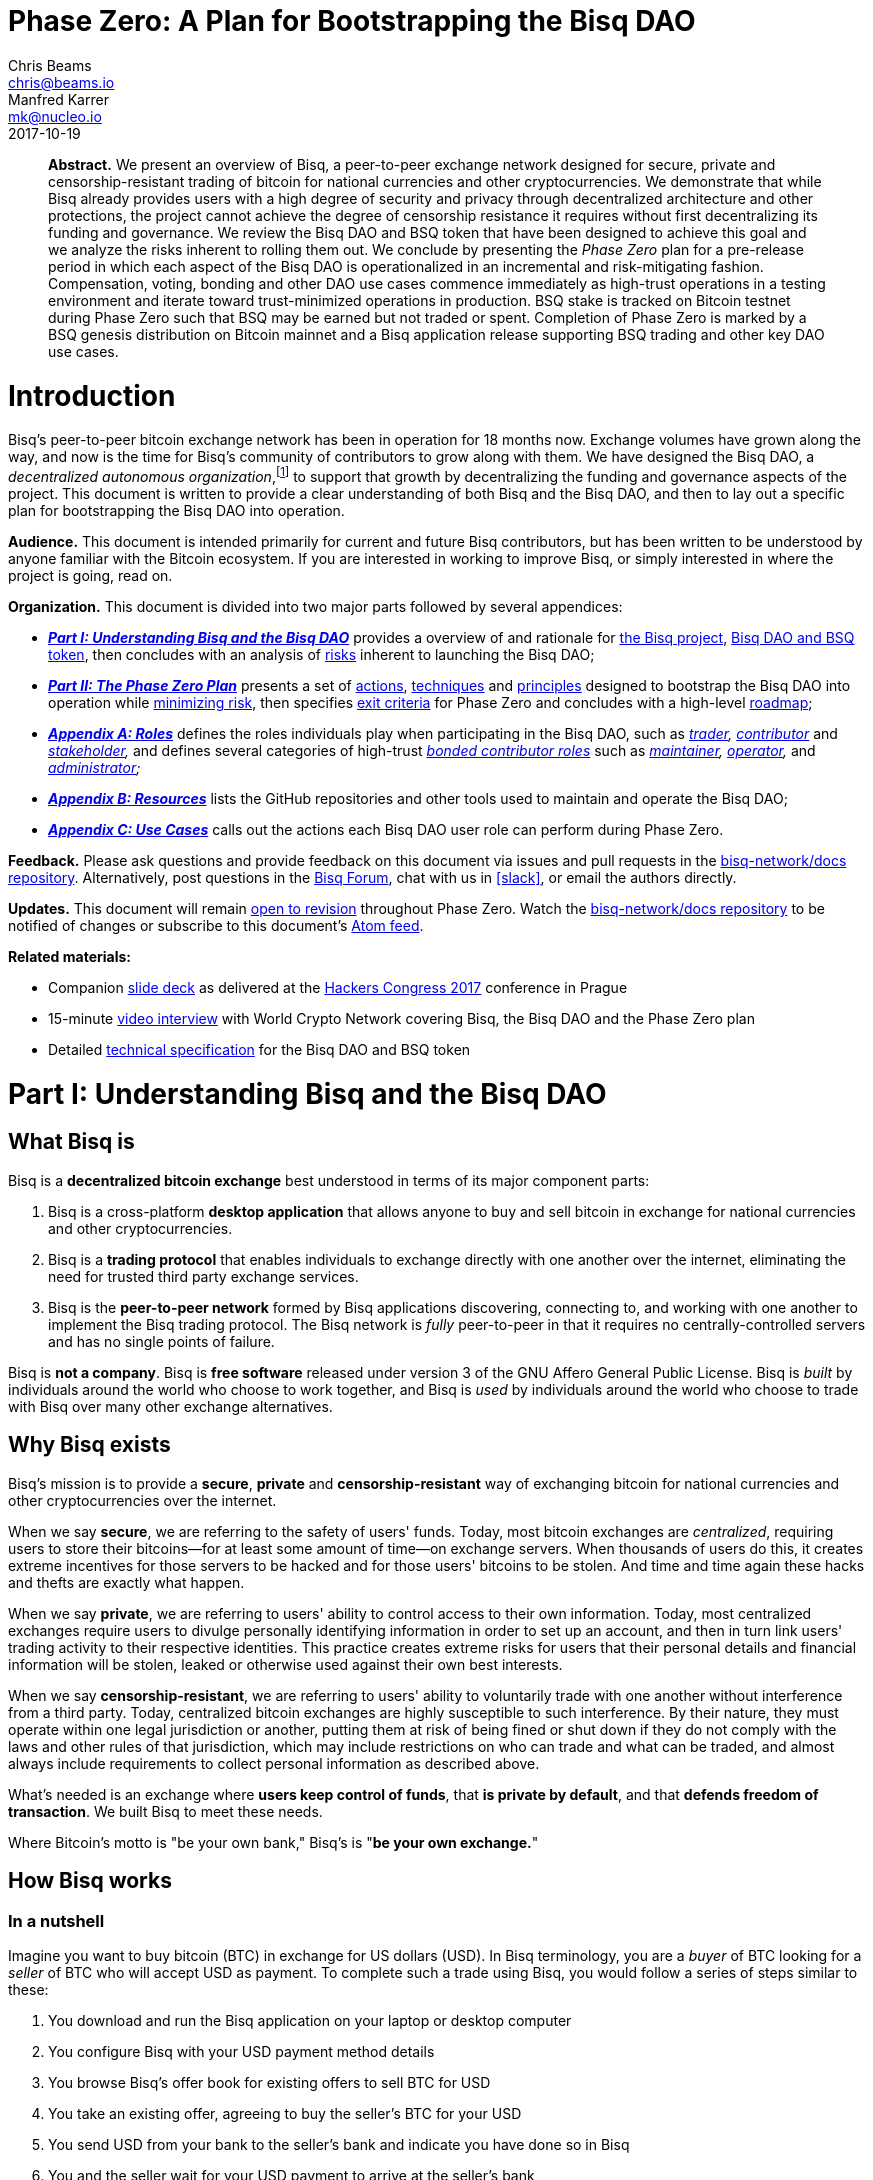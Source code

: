 = Phase Zero: A Plan for Bootstrapping the Bisq DAO
:sectanchors:
Chris Beams <chris@beams.io>; Manfred Karrer <mk@nucleo.io>
2017-10-19

[abstract]
*Abstract.* We present an overview of Bisq, a peer-to-peer exchange network designed for secure, private and censorship-resistant trading of bitcoin for national currencies and other cryptocurrencies. We demonstrate that while Bisq already provides users with a high degree of security and privacy through decentralized architecture and other protections, the project cannot achieve the degree of censorship resistance it requires without first decentralizing its funding and governance. We review the Bisq DAO and BSQ token that have been designed to achieve this goal and we analyze the risks inherent to rolling them out. We conclude by presenting the _Phase Zero_ plan for a pre-release period in which each aspect of the Bisq DAO is operationalized in an incremental and risk-mitigating fashion. Compensation, voting, bonding and other DAO use cases commence immediately as high-trust operations in a testing environment and iterate toward trust-minimized operations in production. BSQ stake is tracked on Bitcoin testnet during Phase Zero such that BSQ may be earned but not traded or spent. Completion of Phase Zero is marked by a BSQ genesis distribution on Bitcoin mainnet and a Bisq application release supporting BSQ trading and other key DAO use cases.


= Introduction

Bisq's peer-to-peer bitcoin exchange network has been in operation for 18 months now. Exchange volumes have grown along the way, and now is the time for Bisq's community of contributors to grow along with them. We have designed the Bisq DAO, a _decentralized autonomous organization_,footnote:[Wikipedia, "Decentralized autonomous organization", https://en.wikipedia.org/wiki/Decentralized_autonomous_organization, October 2017] to support that growth by decentralizing the funding and governance aspects of the project. This document is written to provide a clear understanding of both Bisq and the Bisq DAO, and then to lay out a specific plan for bootstrapping the Bisq DAO into operation.

*Audience.* This document is intended primarily for current and future Bisq contributors, but has been written to be understood by anyone familiar with the Bitcoin ecosystem. If you are interested in working to improve Bisq, or simply interested in where the project is going, read on.

*Organization.* This document is divided into two major parts followed by several appendices:

 - *_<<Part-I>>_* provides a overview of and rationale for <<what-bisq-is,the Bisq project>>, <<the-bisq-dao-and-bsq-token,Bisq DAO and BSQ token>>, then concludes with an analysis of <<risks,risks>> inherent to launching the Bisq DAO;

 - *_<<Part-II>>_* presents a set of <<actions>>, <<techniques>> and <<principles>> designed to bootstrap the Bisq DAO into operation while <<risk-mitigation,minimizing risk>>, then specifies <<exit-criteria>> for Phase Zero and concludes with a high-level <<roadmap,roadmap>>;

 - *_<<Appendix-A>>_* defines the roles individuals play when participating in the Bisq DAO, such as _<<trader,trader>>, <<contributor,contributor>>_ and _<<stakeholder,stakeholder>>,_ and defines several categories of high-trust <<bonded-contributor-roles,_bonded contributor roles_>> such as _<<maintainer,maintainer>>, <<operator,operator>>,_ and _<<administrator,administrator>>;_

 - *_<<Appendix-B>>_* lists the GitHub repositories and other tools used to maintain and operate the Bisq DAO;

 - *_<<Appendix-C>>_* calls out the actions each Bisq DAO user role can perform during Phase Zero.

*Feedback.* Please ask questions and provide feedback on this document via issues and pull requests in the <<docs-repo>>. Alternatively, post questions in the https://bisq.community[Bisq Forum], chat with us in <<slack>>, or email the authors directly.

*Updates.* This document will remain https://github.com/bisq-network/docs/commits/master/dao/phase-zero.adoc[open to revision] throughout Phase Zero. Watch the <<docs-repo>> to be notified of changes or subscribe to this document's https://github.com/bisq-network/docs/commits/master/dao/phase-zero.adoc.atom[Atom feed].

*Related materials:*

 - Companion https://docs.google.com/presentation/d/1G5_6Kju2OoItZ5lD0jnskqLdOV2dAJpdB6WOjmq9hRk/edit#[slide deck] as delivered at the https://liberate.hcpp.cz/[Hackers Congress 2017] conference in Prague
 - 15-minute https://www.youtube.com/watch?v=AvXWToT-dcQ[video interview] with World Crypto Network covering Bisq, the Bisq DAO and the Phase Zero plan
 - Detailed <<specification#, technical specification>> for the Bisq DAO and BSQ token

= Part I: Understanding Bisq and the Bisq DAO [[Part-I]]

== What Bisq is

Bisq is a *decentralized bitcoin exchange* best understood in terms of its major component parts:

 1. Bisq is a cross-platform *desktop application* that allows anyone to buy and sell bitcoin in exchange for national currencies and other cryptocurrencies.

 2. Bisq is a *trading protocol* that enables individuals to exchange directly with one another over the internet, eliminating the need for trusted third party exchange services.

 3. Bisq is the *peer-to-peer network* formed by Bisq applications discovering, connecting to, and working with one another to implement the Bisq trading protocol. The Bisq network is _fully_ peer-to-peer in that it requires no centrally-controlled servers and has no single points of failure.

Bisq is *not a company*. Bisq is *free software* released under version 3 of the GNU Affero General Public License. Bisq is _built_ by individuals around the world who choose to work together, and Bisq is _used_ by individuals around the world who choose to trade with Bisq over many other exchange alternatives.

== Why Bisq exists

Bisq's mission is to provide a *secure*, *private* and *censorship-resistant* way of exchanging bitcoin for national currencies and other cryptocurrencies over the internet.

When we say *secure*, we are referring to the safety of users' funds. Today, most bitcoin exchanges are _centralized_, requiring users to store their bitcoins--for at least some amount of time--on exchange servers. When thousands of users do this, it creates extreme incentives for those servers to be hacked and for those users' bitcoins to be stolen. And time and time again these hacks and thefts are exactly what happen.

When we say *private*, we are referring to users' ability to control access to their own information. Today, most centralized exchanges require users to divulge personally identifying information in order to set up an account, and then in turn link users' trading activity to their respective identities. This practice creates extreme risks for users that their personal details and financial information will be stolen, leaked or otherwise used against their own best interests.

When we say *censorship-resistant*, we are referring to users' ability to voluntarily trade with one another without interference from a third party. Today, centralized bitcoin exchanges are highly susceptible to such interference. By their nature, they must operate within one legal jurisdiction or another, putting them at risk of being fined or shut down if they do not comply with the laws and other rules of that jurisdiction, which may include restrictions on who can trade and what can be traded, and almost always include requirements to collect personal information as described above.

What's needed is an exchange where *users keep control of funds*, that *is private by default*, and that *defends freedom of transaction*. We built Bisq to meet these needs.

Where Bitcoin's motto is "be your own bank," Bisq's is "*be your own exchange.*"

== How Bisq works

=== In a nutshell

Imagine you want to buy bitcoin (BTC) in exchange for US dollars (USD). In Bisq terminology, you are a _buyer_ of BTC looking for a _seller_ of BTC who will accept USD as payment. To complete such a trade using Bisq, you would follow a series of steps similar to these:

 . You download and run the Bisq application on your laptop or desktop computer
 . You configure Bisq with your USD payment method details
 . You browse Bisq's offer book for existing offers to sell BTC for USD
 . You take an existing offer, agreeing to buy the seller's BTC for your USD
 . You send USD from your bank to the seller's bank and indicate you have done so in Bisq
 . You and the seller wait for your USD payment to arrive at the seller's bank
 . The seller receives your USD and indicates they have done so in Bisq
 . You receive the seller's bitcoin and the trade is complete

These steps can vary in a number of ways depending on whether you wish to buy or sell bitcoin, whether you are the _maker_ or the _taker_ of an offer, which payment methods you have access to, and so on. But in any case, the steps above are rather different than those one would follow to complete a similar trade on a centralized exchange.

=== How trading with Bisq is different

Beyond the obvious difference that Bisq is a desktop application and not a browser-based web application, the first difference experienced traders will notice is that there is *no automatic order matching* on the Bisq exchange. Rather, Bisq users manually search for and select specific offers they wish to take. This approach enables truly peer-to-peer trade settlement, and ensures that users are in control of which counterparties they trade with.

Bisq is also unique among decentralized bitcoin exchanges in the way it coordinates *out-of-band fiat payments*. Bisq does not directly integrate with banks or other national currency payment systems in any way. Rather, Bisq's trading protocol orchestrates the process of buyer and seller working together to settle fiat payments _outside of_ the Bisq application, as demonstrated in steps 5&ndash;7 of the trading example above.

These and other differences result in a key tradeoff for Bisq users--one in which *trade settlement takes longer*, but *trading itself is far more secure, private and censorship-resistant*.

=== How Bisq keeps funds secure

 - Bisq is *entirely non-custodial*; users stay in control of fiat and cryptocurrency funds
 - Trades include *security deposits* from buyer and seller to prevent fraud
 - Trading funds and security deposits are locked in a *2-of-3 multisig escrow*
 - Disputes are handled through a *decentralized human arbitration system*

=== How Bisq keeps data private

 - Using Bisq requires *no registration or centralized identity verification*
 - Every Bisq application is a *Tor hidden service*
 - Bisq has *no central servers or databases* to record data
 - *Data is encrypted* such that trade details are readable only by counterparties

=== How Bisq resists censorship

 - Bisq's network is a *fully distributed P2P network*, and thus difficult to shut down
 - Bisq's network is *built on top of Tor*, and thus inherits Tor's own censorship resistance
 - *Bisq is code*, not a company; it is not incorporated, and it cannot be disincorporated

== Bisq's current status

=== Track record

After two years of development and testing, Bisq went into production on April 19th, 2016--18 months ago at time of writing in October 2017. Since then, the network has processed 5,200 trades worth a total of $4.1MM USD without downtime or major incident.

=== Growth rate [[growth-rate]]

Bisq is still small, but has been growing steadily. The USD volume of bitcoin exchanged through the network has doubled roughly every 3½ months since the project went live, from $36K in April 2016 to $438K in September 2017. This growth has been organic, with minimal marketing.

._Bisq global monthly trading volume in USD, April 2016&ndash;October 2017_
image::phase-zero/volume.png[Bisq Trading Volume in USD]

NOTE: For an up-to-date version of the chart above, see the https://bisq.network/volume[Bisq Trading Volume spreadsheet].

=== Funding

Bisq is designed to be funded directly by its users through _trading fees_. Trading fees are paid by both buyer and seller on every trade, and are received by each trade's arbitrator in compensation for the service they provide. As of October 2017, these trading fees total around one bitcoin per month, distributed to two arbitrators who are also the project's founders and principal developers. These funds are insufficient to cover expenses and as a result the project remains funded in part by founder savings.

Fortunately, as mentioned above, Bisq trading volumes are growing, and total monthly trading fees are growing along with them. As such, it is reasonable to expect that trading fees will soon be sufficient to cover expenses, and even to compensate additional, non-arbitrator contributors. But as these additional funds come in, a new problem arises with them. As mentioned above, Bisq's trading fees currently compensate _arbitrators_ in a direct, automatic, and decentralized way, but the current approach is limited in that it _only_ compensates arbitrators. What's needed is a mechanism that can compensate _all kinds_ of contributors in an equally decentralized fashion.

=== Governance

Bisq's _technology_ is fully decentralized, but its _governance_ is not. Today, the Bisq project consists of a small team of active contributors, where most maintenance, operation and administration duties are carried out by project founders, and where those founders make virtually all major decisions. While this approach has worked well enough to bring the project to its current state, it is no longer sustainable if Bisq is to continue to grow. First, because it does not scale; project founders have become bottlenecks incapable of addressing all user needs. Second, because it introduces _censorship risk_ to have responsibility centralized in a small group of people. What's needed is a way to decentralize responsibility and high-trust duties away from project founders and into the hands of other competent and reputable contributors.

=== Summary: What Bisq needs now

As mentioned above, Bisq's mission is to provide a secure, private and censorship-resistant way to exchange bitcoin for national currencies and other cryptocurrencies over the internet. Today, Bisq is delivering on the first two aspects of this mission--indeed, we believe Bisq to be among the most secure and private exchange options currently available. Where Bisq falls short on this mission is in the third aspect of _censorship resistance._ Bisq's P2P architecture, use of Tor as a transport layer, and other built-in protections give the project a significant degree of _technical_ censorship resistance, but with regard to _funding_ and _governance_, the Bisq project remains vulnerable so long as these two critical factors remain centralized.

To fully realize its mission, what Bisq needs now are four things:

 1. *Continued trading volume growth* to increase capacity to compensate contributions
 2. *More contributors and contributions* to improve Bisq and foster that volume growth
 3. *A decentralized funding model* to feasibly incentivize those contributors
 4. *A decentralized governance model* to avoid censorship and other centralization risks

In the next section, we'll see how the Bisq DAO and BSQ token have been designed to address these needs.

== The Bisq DAO and BSQ token

=== The BSQ token

We introduce a token, BSQ, designed to facilitate a transfer of value from the traders _using_ Bisq to the contributors _maintaining_ it.

BSQ is Bisq's own custom implementation of the _colored coin_ concept.footnote:[Bitcoin wiki, "Colored coins," https://en.bitcoin.it/wiki/Colored_Coins, November 2015.] Using 2.5 of the 25 bitcoin (BTC) that have been donated to the project since its inception in March 2014, we create 2.5 million BSQ tokens, such that each BSQ token is represented on the Bitcoin blockchain by 0.00000100 BTC, or 100 satoshis.

._Initial distribution of BSQ tokens from BTC donations_
image::phase-zero/bsq-distribution.png[Initial BSQ distribution]
{empty}

We distribute these 2.5 million BSQ to 144 opted-in _past contributors_ to the Bisq project, as a way of rewarding these individuals for their efforts over the years. Stake is distributed according to the relative value each contributor has added to the project over time. As will be described further below, BSQ tokens are used to vote on and make decisions about the Bisq DAO itself, and by initially distributing BSQ to past contributors, we intentionally establish the Bisq DAO as a _meritocracy_ in which those who have contributed the most value to the project in the past are those who have the most say over its future.

=== Why BSQ is needed

Today, without BSQ, traders use Bisq and pay Bisq trading fees in BTC. At the same time, contributors work to improve Bisq, and in turn make Bisq more useful to traders. This ultimately causes more traders to use Bisq more often, and a cycle of growth perpetuates. There is a limit, however, on how much growth can occur, because while trading fees paid in BTC automatically compensate arbitrators, other contributors are currently not compensated at all.

._Limitations of Bisq's current funding model_
image::phase-zero/limitations.png[Limitations]
{empty}

Bisq's current funding model has worked well enough so far mainly because the Bisq team has been so small. Bisq's founders have played most key roles in the system, including that of arbitrator, such that compensating arbitrators with trading fees has, in practice, meant compensating the project's primary contributors as well. The problem is that this approach breaks down quickly as more contributors get involved, and as explained above, it is critical to the success of the project to grow the number of contributors and to distribute responsibilities amongst them.

What's needed is a decentralized way to transfer value from traders using Bisq to contributors maintaining it, and there is no practical way to achieve this with Bitcoin alone. Accumulating and distributing trading fees using multisignature addresses and transactions could in theory provide part of the solution, but in practice these tools are still too primitive to achieve the fully decentralized and meritocratic approach required to successfully operate the Bisq DAO.

Furthermore, for a system of _compensation_ to be fully decentralized and meritocratic, an equally decentralized and meritocratic system of _governance_ is required in order to decide which contributions should be compensated and which should not; and this, too, is not practical to implement with Bitcoin alone.

It is for these reasons that BSQ is needed. As we'll see in the sections that follow, the BSQ token has been designed to overcome the challenges described above and to provide a fully decentralized and meritocratic funding and governance model for Bisq.

=== How BSQ is used

The BSQ token has five uses, also known as _utilities_ or _functions_, within the Bisq DAO:

._Uses of the BSQ token within the Bisq DAO_
image::phase-zero/bsq-uses.png[BSQ uses]

 1. *Trading.* Using the Bisq exchange, (a) stakeholders sell BSQ, to (b) traders who buy it.
 2. *Spending.* Traders spend BSQ on trading fees at a discounted rate vs. BTC.
 3. *Earning.* Contributors (a) submit compensation requests for their work and, when approved by voting, (b) earn the requested amount of BSQ.
 4. *Voting.* Stakeholders vote with their BSQ to approve compensation requests.
 5. *Bonding.* Contributors (a) post BSQ bonds to take on high-trust roles, eg. arbitration, and (b) earn BSQ interest on those bonds over time.

Together, these interlocking functions of the BSQ token are designed to create, regulate, and perpetuate an internal economy for the Bisq network. *We call this economy the Bisq DAO.*

=== How BSQ is issued and destroyed

When traders spend BSQ on trading fees, they are in fact _destroying_ those BSQ. The spent tokens are not paid to or otherwise received by any individual contributor or group of contributors; rather they are _burned,_ or made to be unspendable by being _decolored_. In this way, *spending BSQ on trading fees _decreases_ the total supply of BSQ.*

Likewise, when contributors submit compensation requests for BSQ, they are in fact requesting the right to issue, or _create_ those BSQ. Each compensation request revolves around a Bitcoin transaction in the amount of satoshis required to represent the requested amount of BSQ, and when that compensation request is approved by voting, those satoshis are _colored_ such that the BSQ network validates them as spendable BSQ. In this way, *earning BSQ through compensation requests _increases_ the total supply of BSQ.*

._How BSQ is issued and destroyed_
image::phase-zero/bsq-creation-destruction.png[How BSQ is issued and destroyed]

=== How BSQ decentralizes compensation and enables monetary policy

As we've seen above, BSQ is _destroyed_ when traders spend it, and _created_ when contributors earn it. A key benefit of this approach is that spent BSQ need not—indeed, _cannot_—be stored, protected, or later distributed by any individual or group. By eliminating the need to hold and later distribute BSQ, we also eliminate a set of difficult problems and risks, including determining who should maintain control over these funds, and how they should be protected and disbursed.

Overall, this approach makes it possible to transfer value from traders to contributors in a decentralized way. The transfer happens _indirectly_ through the process of destruction and creation, but this indirection is precisely what makes it decentralized. The creation side of the transfer is intermediated by voting on compensation requests, but this is not a problem given that voting itself is a decentralized and meritocratic process.

An important property of this approach is that BSQ creation and destruction need not necessarily occur at the same rate. For example, in any given month it may be the case that more BSQ are spent by traders than are earned by contributors. In this case, the net supply of BSQ would _decrease_ during that month. Likewise, given a month in which _fewer_ BSQ are spent by traders than are earned by contributors, the net supply of BSQ would _increase_. What emerges is a form of _monetary policy_ for the Bisq DAO in which:

 1. Traders control how much BSQ is destroyed through spending;
 2. Contributors control the upper bound on BSQ creation through compensation requests;
 3. Stakeholders control how much BSQ is actually created through voting.

Of these three roles, the third is the most important from a policy perspective, as it allows stakeholders a direct means of controlling inflation (i.e. growth in the supply of BSQ). It may be prudent, especially in the early days of the Bisq DAO to operate at a certain rate of inflation in order to fund the development of features that will later result in increased trading volumes (i.e. growth in the demand for BSQ). In the long run, however, we believe the ideal steady state for the Bisq DAO will be one in which the amount of BSQ earned in any given month matches or falls just below the amount of BSQ spent, resulting in a stable or slightly deflationary supply of BSQ over time.

=== Not an ICO

Given current trends, it is important to state explicitly that *BSQ is not associated with an ICO* (initial coin offering), nor will there be any kind of crowdsale or other crowdfunding event. BSQ is a utility token being introduced into an already functioning system to make it function even better, and raising a large amount of capital up front is neither required nor desired.

=== Risks of launching the Bisq DAO [[risks]]

It is one thing to _design_ a token-based economy like the Bisq DAO; it is another thing to successfully _operationalize_ it. There are a number of risks inherent to simply "going live" with BSQ and the Bisq DAO, including but not limited to the following:

 - *Valuation risk:* token value falls too low to be viable (or rises too high too quickly)
 - *Control risk:* any kind of non-meritocratic takeover of stakeholder voting power
 - *Censorship risk:* founders are pressured before governance is fully decentralized
 - *Credibility risk:* founder-heavy initial distribution, small team, etc cause doubts
 - *Solvency risk:* trading volumes do not grow quickly enough to cover compensation
 - *Stability risk:* implementation errors cause loss of funds or other major problems

Any of these risks could be existential. What's needed is a conservative and incremental approach to bootstrapping the Bisq DAO that accounts for and mitigates these risks. In the next part, we'll see how the Phase Zero plan is designed to do that.


= Part II: The Phase Zero Plan [[Part-II]]

_Phase Zero_ is an extended pre-release period for the Bisq DAO in which the BSQ token may be earned, but not traded or spent; in which voting and other DAO operations commence in simplistic, high-trust systems and iterate toward production-ready, trust-minimized systems.

== Goal

As discussed throughout this document, the goal of the Bisq DAO is to decentralize the funding and governance of the Bisq project. The goal of Phase Zero is to *operationalize the Bisq DAO while minimizing risk*. Like most projects in the cryptocurrency ecosystem, the Bisq DAO is an experiment; we have one shot to get it "right enough" to achieve viability, and there is no need to rush. For these reasons, Phase Zero is designed conservatively, introducing safeguards and approaching the implementation of each aspect of the DAO in an incremental fashion.

== How Phase Zero mitigates risk [[risk-mitigation]]

To address *valuation risk*, we eliminate the possibility of trading BSQ during Phase Zero. A fair market value for the token must still be established in order to compensate contributors, but this value can be estimated initially and then adjusted throughout Phase Zero. On completion of Phase Zero, the value of BSQ will become entirely subject to market forces, but the fact that many contributors worked throughout Phase Zero at a given fair market value should provide a stronger price foundation for BSQ than would be present if we were to simply enable trading from day one.

To address *control risk*, we ensure that only those who have contributed value to the project are able to vote during Phase Zero. This, too, is a result of prohibiting BSQ trading: because the only way to acquire BSQ during Phase Zero is to _earn_ it, it becomes impossible to simply purchase voting power. Furthermore, it gives us time during Phase Zero to design and implement a longer-term solution for control risk in which we introduce a reputation factor into the BSQ-based voting process.

To address *censorship risk*, we systematically eliminate formal leadership roles during Phase Zero. We define the roles and responsibilities required to maintain and operate the Bisq network, and we delegate those roles to contributors who have earned enough BSQ to "bond into" them. We make it an explicit exit criteria of Phase Zero that no one contributor is responsible for more than three of these roles, and we ultimately relegate the role of "founder" to an historical one. While this approach does not eliminate the possibility of individual contributors being censored, it minimizes the damage that any given censorship can inflict on the project and maximizes the ability for pseudonymous contributors to replace those who have been censored.

To address *credibility risk*, we use Phase Zero as an opportunity to grow the set of contributors working on Bisq, by incentivizing them to earn BSQ through bounties and compensation requests. We make it an explicit exit criteria of Phase Zero to redistribute enough BSQ from founders to other contributors to fill all bonded contributor roles. This redistribution goal will take time and a considerable volume of contributions from non-founders to achieve; this is the primary reason that, as detailed below in the _Roadmap_ section, we estimate that Phase Zero will take no less than six months to complete.

To address *solvency risk*, we let the current organic growth rate of the exchange continue to play out over the Phase Zero period. By distributing well-defined units of work to a growing number of contributors, we aim to increase development velocity, implementing additional features more quickly and making the Bisq exchange that much more attractive to traders, which should in turn increase trading volume and therefore increase trading fee revenues. In any case, we "buy ourselves time" with Phase Zero to observe actual growth trends and correct course as necessary to ensure that we are growing in a way that will be likely to support the level of BSQ demand required to sustain the Bisq DAO after Phase Zero.

To address *stability risk*, we use the Phase Zero period to thoroughly test the aspects of the Bisq DAO that have already been implemented, and to implement and test the outstanding aspects that remain. As each aspect is implemented, we put it into use during Phase Zero, moving from simplistic prototypes, e.g. tracking voting by spreadsheet, to trust-minimized, production-ready systems, e.g. tracking voting on-chain with Bitcoin transactions. We protect ourselves against critical implementation errors, e.g. those that could cause loss of funds, by issuing BSQ on Bitcoin testnet during Phase Zero.

== Actions [[actions,actions]]

=== Identify past contributors

In July 2017 we put out a call inviting _past contributors_ to opt in to the initial BSQ distribution. We defined a past contributor to be anyone who had spent at least four hours of their time on improving or supporting the Bisq project; we also considered _market makers_ to be past contributors, including in that group anyone with a history of more than 20 trades.

_Status:_ *complete* with 144 past contributors opted-in.

=== Distribute BSQ to past contributors

On October 6th, 2017, we distributed https://www.blocktrail.com/tBTC/tx/2f194230e23459a9211322c4b1c182cf3f367086e8059aca2f8f44e20dac527a[25 testnet bitcoins] to 144 past contributors across 180 BSQ addresses in the initial https://explorer.bisq.network/testnet/tx.html?tx=2f194230e23459a9211322c4b1c182cf3f367086e8059aca2f8f44e20dac527a[tBSQ genesis distribution]. This action marked the <<inception,inception>> of Phase Zero.

_Status:_ *complete.*

=== Define and communicate the Phase Zero plan

In addition to writing and publishing this document, we have also been engaging in outreach via talks, podcasts and other media to ensure that potential contributors are aware of the Bisq DAO and Phase Zero plan. See this [Twitter thread](https://twitter.com/bisq_network/status/946723541298360320) for a list of these resources.

_Status:_ *in progress.*

=== Define bounty issues [[define-bounty-issues]]

A _bounty_ is a well-defined unit of work that potentially any contributor--especially new ones--can work on with as little prior context as possible. We post bounties in the form of <<bounty-issues>> in repositories throughout the bisq-network GitHub organization.

Initially, we post these bounties with a set price in BSQ. As quickly thereafter as possible, we move to an "open price" bounty model in which contributors specify a requested amount of BSQ when submitting compensation requests. This approach is consistent with our overall decentralization goals, and more importantly, creates a desirable set of incentives for contributors to determine what they believe to be a fair price for work, requiring them to ask around, look through prior contribution requests, and to generally "do their homework" as to what work is worth when contributing to Bisq. Ultimately, the open price bounty model is intended to foster a marketplace among contributors doing work and stakeholders voting on that work such that a market price for Bisq work is discovered.

Completed work for a bounty is, whenever appropriate, submitted as a GitHub pull request. We follow a C4-based process in which each repository in the bisq-network GitHub organization has one or more designated _<<maintainer,maintainers>>_ responsible for merging or rejecting pull requests.footnoteref:[C4,Unprotocols, "Collective Code Construction Contract (C4)", https://rfc.unprotocols.org/spec:1/C4, June 2016] Merged pull requests do not imply or guarantee in any way that the contributor will be compensated in BSQ for their work; compensation requests are managed separately from pull requests.

_Status:_ *pending.* See https://github.com/bisq-network/dao/issues/11 for details.

=== Define bonded contributor roles

We enumerate and define the roles necessary to operate, maintain and administrate the Bisq project, Bisq network and Bisq DAO, such that responsibilities can be transferred from founders to other reputable contributors. Because each of these roles requires a degree of trust, filling the role requires putting up a BSQ bond. Initially, founders will use their BSQ stake to bond into these roles, and will then transfer those roles to contributors who (a) wish to take the role over and (b) have earned sufficient BSQ to do so.

_Status:_ *in progress.* Each role has been enumerated in the form of a GitHub issue in the <<roles-repo>>, and we continue to add to and modify these roles as appropriate. Bonding is not yet in place for any role.

=== Establish and refine the fair market value of the BSQ token

Given that BSQ trading is prohibited during Phase Zero, it is not possible for normal market forces to discover a price for the BSQ token. Still, an estimated price for BSQ is required in order to compensate contributors, and we call this estimated price the _fair market value_ of BSQ, borrowing a term from traditional valuation processes.

Presently, we are working with a valuation of 1 BSQ == 1 USD. As Phase Zero progresses, we expect this estimate and the model behind it to evolve, with the goal of arriving at a maximally credible fair market value for BSQ by the completion of Phase Zero. As mentioned in the risk management section above, this process should significantly mitigate _valuation risk_ when BSQ goes live on Bitcoin mainnet.

_Status:_ *ongoing*.

=== Submit compensation requests and other proposals throughout each month

_Status:_ *ongoing.* As of October 2017, all contributions should be captured in one or more compensation requests. See <<contributor-use-cases>> for details.

=== Vote on the first 3 days of each month

On the first three days of each month, stakeholders vote on contribution requests and other proposals that have been submitted throughout the previous month.

_Status:_ *ongoing.*

=== Distribute responsibility from founders to bonded contributor roles [[distribute-responsibility]]

Initially, founders use their BSQ stake to assume all bonded contributor roles, reflecting the fact that they do already "have all the keys" and do already carry out most of these duties. As contributors earn sufficient BSQ for bonding, they can approach founders and request to take these roles over. Contributors have a twofold incentive to do so: (1) the BSQ they earn by carrying out the duties of the role, and (2) the interest they earn on their BSQ bond over time.

_Status:_ *in progress.* Founders _are_ distributing responsibility to contributors by having them take on bonded contributor roles, but bonding itself is not yet in place, and may not be until BSQ goes live. We are still sorting out exactly how to handle this during phase zero.

=== Grow exchange volume organically

We keep marketing to a minimum during the Phase Zero period, and observe whether our current <<growth-rate,growth trend>> continues to play out on its own. Rather than focusing on growing our _user_ base, we now focus on growing our _contributor_ base. The goal is to foster continued organic growth by making Bisq ever more useful and relevant. In any case, we will track the growth trend and adjust course as necessary should it change.

_Status:_ *in progress.*

== Techniques [[techniques,techniques]]

=== Prohibit BSQ trading and spending

We prohibit buying, selling and spending BSQ tokens during Phase Zero in three ways:

 . by issuing on testnet and rendering their underlying bitcoin value worthless;
 . by disabling BSQ trading and spending functionality in the Bisq application;
 . by re-issuing a new testnet genesis distribution at the start of every month.

As a result, *BSQ utility is limited to _earning_, _voting_ and _bonding_ during Phase Zero.* See the <<risk-mitigation,risk mitigation>> section for rationale.

> _A note to past contributors: When you registered as a past contributor, you provided Bisq's founders with a mainnet BSQ address. As part of the testnet genesis distribution, we have generated a testnet BSQ address on your behalf and correlated it with the mainnet address you've already given us._

=== Track stake, voting and bonding via spreadsheet

At the beginning of Phase Zero, we use simplistic, high-trust systems such as spreadsheets to track BSQ stake, voting and bonding, and we issue BSQ on Bitcoin testnet vs mainnet. These are pragmatic decisions designed to allow our small team to move quickly and iterate toward trust-minimized, production-ready solutions. Note that the on-chain systems that will replace these spreadsheets have already been designed, and to a certain degree, already implemented. We will migrate to them as they become ready; in the meantime, spreadsheets are easy for everyone to understand and easy to change as we learn through practice what it really means to operate the Bisq DAO.

See <<how-to-vote>> for instructions.

=== Submit compensation requests as GitHub issues

Eventually, compensation requests will be modeled around Bitcoin transactions. As Phase Zero begins, however, they are modeled as GitHub issues in the <<compensation-repo>>.

See <<how-to-request-compensation>> for instructions.

== Principles [[principles,principles]]

=== Avoid contentious voting

Any conceivable change to the Bisq DAO can be submitted as a proposal, and any proposal can be put to a vote. With that said, the goal should be to vote as infrequently as possible. Where good proposals are submitted, and rough consensus is achieved, no vote is necessary.footnote:[RFC 7282, "On Consensus and Humming in the IETF", https://tools.ietf.org/html/rfc7282, June 2014] If rough consensus has not been achieved, then further work is necessary to either improve the proposal or to change minds about it. Voting on a contentious proposal should be seen as a last resort, after all attempts to achieve consensus have failed.

With the exception of compensation requests (which must be voted on in order for BSQ to be issued), voting should be regarded as a crude tool to be used only when absolutely necessary.

=== Keep it meritocratic

The Bisq DAO is founded as a meritocracy, and we believe it is critical to the long-term success of the project that it remain one. Whenever submitting or voting on a proposal to change the way the DAO works, look closely for unintended consequences that may negatively impact this meritocratic foundation.

=== Work on what you want

It is not required to work on an existing bounty issue to contribute to Bisq, and no one is here to tell you what to do. Contributors who have their own ideas are free to work in their own forks on whatever they wish, however they wish, and without any permission from Bisq stakeholders.

With that said, it's a good idea to consult with stakeholders via the Bisq forum, mailing list, or other communication channels before setting out on any serious contribution effort. Do this in order to ensure your contribution is:

 . something that the relevant maintainer(s) would be likely to merge;
 . something that stakeholders would likely vote to approve as a compensation request;
 . subjected to as much feedback as possible while still an idea and thus cheap to change or abort.

Remember: _every contributor_ is free to work on what they want, including maintainers who may or may not want to review and merge your pull request if they don't have any prior context for it, or reason to believe it's worth spending their time on.

== Exit criteria [[exit-criteria,exit criteria]]

The following criteria must be fulfilled in order to exit Phase Zero:

 - Key DAO features have been implemented, including compensation requests, voting and bonding (see https://github.com/bisq-network/exchange/issues/1264[bisq-network/exchange#1264])
 - All bonded contributor roles are filled
 - No one contributor plays more than three bonded roles
 - [TBD] Specific volume growth target or trend
 - [TBD] Specific BSQ fair market value target or trend

== Roadmap

=== Inception

Phase Zero began on October 6th, 2017 with the distribution of https://www.blocktrail.com/tBTC/tx/2f194230e23459a9211322c4b1c182cf3f367086e8059aca2f8f44e20dac527a[25 testnet bitcoins] to 144 past contributors in the initial https://explorer.bisq.network/testnet/tx.html?tx=2f194230e23459a9211322c4b1c182cf3f367086e8059aca2f8f44e20dac527a[tBSQ genesis distribution].

=== Duration

Phase Zero is expected to last at least six months. We estimate this to be the minimum amount of time necessary for contributors to earn enough BSQ to fill all bonded roles.

=== Completion

When the exit criteria for Phase Zero have been met, a vote will be put to stakeholders whether to complete the phase by (a) issuing the official genesis distribution of BSQ on Bitcoin mainnet; and (b) releasing a version of Bisq that enables BSQ trading, BSQ trading fee payment, and all other DAO use cases.


= Appendix A: Roles [[Appendix-A]]

The following are roles that individuals play when using Bisq or otherwise participating in the Bisq DAO. One individual may play any number of these roles, with the exception of _bonded contributor roles_, where no individual may play more than three.

== Trader

A _trader_ is anyone who uses Bisq to exchange with others. Traders have no specific role to play during Phase Zero, other than continuing to use Bisq as per usual. When Phase Zero is complete, traders will be able to buy BSQ tokens and spend them on Bisq trading fees at a discounted rate.

See <<post-phase-zero-use-cases,post phase-zero use cases>>.

== Contributor

A _contributor_ is any individual who works to improve Bisq. Contributors submit their work as pull requests to appropriate repositories in the bisq-network GitHub organization. Contributors may additionally submit compensation requests to be paid for their contributions in BSQ.

See <<contributor-use-cases>>.

== Stakeholder

A _stakeholder_ is any individual who possesses BSQ. Because BSQ cannot be bought or sold during Phase Zero, the only ways to become a stakeholder during Phase Zero are (a) to be a past contributor included in the testnet BSQ genesis distribution, or (b) to contribute new work, issue compensation requests for it, and be paid in BSQ. That is, the only way to become a stakeholder during Phase Zero is _to earn it._

See <<stakeholder-use-cases>>.

== Founder

A _founder_ is one of the individuals responsible for establishing the Bisq project and/or designing the Bisq DAO. Bisq's founders are https://keybase.io/manfredkarrer[Manfred Karrer] and https://keybase.io/cbeams[Chris Beams]. A goal of Phase Zero is to <<distribute-responsibility,distribute responsibility>> away from the founder role and into smaller, better-defined roles played by a larger number of (bonded) contributors.

See <<founder-use-cases>>.

== Bonded contributor roles [[bonded-contributor-roles]]

A _bonded contributor_ is a stakeholder who has put up a bond in BSQ in order to assume a _high-trust_ role within the DAO. High-trust roles are those that require privileged access such as a password or private key to perform, and more generally include any duties that can cause harm to the Bisq network or project if carried out incorrectly. As protection against malfeasance and gross negligence, BSQ bonds may be confiscated (burned) in part or in whole through stakeholder voting. In compensation for making their BSQ illiquid and incurring confiscation risk, bonded contributors earn interest in BSQ on their bonds; in compensation for carrying out the specific duties of their role, bonded contributors earn BSQ via the same compensation request process that applies to all other (non-bonded) contributors.

While there are many specific bonded contributor roles, most fall into one of the categories below.

=== Maintainer

A _maintainer_ is a bonded contributor responsible for a given repository in the <<bisq-network-org>>, including managing its issues, reviewing and merging pull requests and releasing new versions of the software in that repository.

See <<maintainer-use-cases>>.

=== Operator

An _operator_ is a bonded contributor responsible for running ("operating") software that support the Bisq network. Examples include Bisq _seed node_ and _price node_ operators, the Bisq website operator, and the BSQ transaction explorer operator. Where practical, maintainer and operator roles may be played by the same contributor.

=== Administrator

An _administrator_ is a bonded contributor responsible for managing ("administering") applications and services that support the Bisq project. Examples include GitHub admin, DNS admin, Slack admin, IRC admin and Discourse (forum) admin.

=== Other roles not listed here

There are more than 30 bonded contributor roles in the Bisq project. See the <<roles-repo>> for a complete list.


= Appendix B: Resources [[Appendix-B]]

== GitHub

=== bisq-network organization [[bisq-network-org,bisq-network GitHub organization]]

The repositories in the https://github.com/bisq-network[bisq-network GitHub organization] are where changes to Bisq software and documentation are integrated and staged for release. The only contributors who have write access to these repositories are their respective <<maintainer,maintainers>>. Work on bug fixes, features and other improvements is done in contributors' personal forks of these repositories and changes are then submitted via pull request. Our approach to collaboration is based closely on the C4 process.footnoteref:[C4]

=== issues labeled '$BSQ bounty' [[bounty-issues]]

https://github.com/issues?utf8=%E2%9C%93&q=is%3Aopen+org%3Abisq-network+label%3A%22%24BSQ+bounty%22[issues labeled `$BSQ bounty` in the bisq-network GitHub organization]

=== compensation repository [[compensation-repo,bisq-network/compensation repository]]

https://github.com/bisq-network/compensation[https://github.com/bisq-network/compensation]

=== roles repository and board [[roles-repo,bisq-network/roles repository]]

https://github.com/bisq-network/roles[https://github.com/bisq-network/roles]

=== proposals repository [[proposals-repo,bisq-network/proposals repository]]

https://github.com/bisq-network/proposals[https://github.com/bisq-network/proposals]

=== docs repository [[docs-repo,bisq-network/docs repository]]

https://github.com/bisq-network/docs[https://github.com/bisq-network/docs]

== Spreadsheets

=== BSQ stake and vote tracking spreadsheet [[voting-spreadsheet]]

https://docs.google.com/spreadsheets/d/1xlXDswj3251BPCOcII-UyWlX7o7jMkfYBE-IZ5te5Ck/edit#gid=912569327[BSQ stake and vote tracking] (Google Sheet)

== Other

=== Slack

Feel free to discuss the Bisq DAO, BSQ token and Phase Zero plan in the `#dao` channel of the https://bisq.network/slack-invite[Bisq Slack workspace].

=== BSQ transaction explorer

Testnet BSQ transactions can be explored at https://explorer.bisq.network/testnet.

= Appendix C: Use Cases [[Appendix-C]]

What follows are the various actions, or _use cases_ each Bisq DAO user <<roles,role>> can engage in during Phase Zero.

NOTE: This section is a work in progress; use cases have been called out so far as we have identified them, and specific instructions will be filled in as they become clear.

== As a contributor, I can… [[contributor-use-cases,contributor use cases]]

=== search for open bounties

The following GitHub Issues search query will display all open issues in the bisq-network organization with the label `$BSQ bounty`:

https://github.com/issues?utf8=%E2%9C%93&q=is%3Aopen+org%3Abisq-network+label%3A%22%24BSQ+bounty%22[is:open org:bisq-network label:'$BSQ bounty']

Contributors can browse this list to find open bounties they are interested in working on. Note that the list is currently empty. See the <<define-bounty-issues>> section above.

=== signal my intent to work on a bounty

Once you have found a bounty issue you would like to work on, it's a good idea to let others know that you plan to work on it.

 . Add a comment to the bounty issue letting others know you plan to work on it
 . If you have questions about the nature of the work, ask! Use the GitHub issue comments, or take the conversation to Slack, the mailing list, or any other medium you prefer.

=== work on a bounty

 . Fork the repository in question
 . Create a topic branch (from master) specific to the bounty in question
 . Work in that topic branch until complete
 . Submit a pull request from your topic branch to the master branch of the upstream bisq-network repository (see the next section)

=== submit a pull request

Pull requests must be well-formed. Follow the guidelines in https://github.com/bisq-network/docs/blob/master/CONTRIBUTING.adoc[CONTRIBUTING.md].

=== submit a compensation request [[how-to-request-compensation]]

To submit a compensation request, create a new issue in the <<compensation-repo>>, and include the following information in the issue description:

 - The amount you are requesting in BSQ
 - The address that BSQ should be paid to (see below for instructions how to generate a BSQ address)
 - Links to issues, pull requests and any other work you want to be compensated for
 - Comments that help explain what the work is, why it is valuable, etc.

See https://github.com/bisq-network/compensation/issues/2[bisq-network/compensation#2] for an example compensation request.

[NOTE]
.How do I generate a BSQ address?
====
Open your Bisq client and press `CMD+D` on macOS or `CTRL-D` on Linux/Windows. You'll see a `DAO` button appear in the top menu. Click it, and you'll be taken to a screen with your BSQ wallet. Copy your BSQ address and use it in your compensation requests.
====

Once submitted, your request will be added to the https://docs.google.com/spreadsheets/d/1xlXDswj3251BPCOcII-UyWlX7o7jMkfYBE-IZ5te5Ck/edit#gid=912569327[voting spreadsheet] where stakeholders can <<how-to-vote,vote>> on it.

=== submit a proposal

See <<../proposals#step-1-submit, how to submit a proposal>>.

== As a stakeholder, I can… [[stakeholder-use-cases,stakeholder use cases]]

=== put a proposal to a vote

During Phase Zero, we do not formally vote on any proposals other than compensation requests. Generic proposal voting will come online with the first production software release of the Bisq DAO, i.e. when we <<exit-criteria, exit Phase Zero>>.

=== vote on compensation requests [[how-to-vote]]

 . open the <<voting-spreadsheet>>
 . request editing permissions (if you have not done so already)
 . find the row for your BSQ address
 . on that row, select `-1`, `0`, or `1` in the **vote** column for each compensation request, where:
   - `-1` means you are voting "no" on this compensation request
   - `0` means you are abstaining from voting on this compensation request
   - `1` means you are voting "yes" on the compensation request

NOTE: It is important to vote "no" if you believe a request should not be approved! Keep in mind that compensation requests can always be adjusted and submitted again in the next round of voting.

=== fill any vacant bonded contributor role

=== request to take over an occupied contributor role

== As a founder, I can… [[founder-use-cases,founder use cases]]

=== define bonded contributor roles and initial bond amounts

=== issue monthly BSQ genesis distributions on Bitcoin testnet

=== issue the final BSQ genesis distribution on Bitcoin mainnet

=== modify this plan

== As a bonded contributor, I can… [[bonded-contributor-use-cases,bonded contributor use cases]]

=== earn interest on my BSQ bond

=== transfer my role to the successor of my choosing

== As a maintainer, I can… [[maintainer-use-cases,maintainer use cases]]

=== post bounties

In practice, "posting a bounty" simply means adding the `$BSQ bounty` label to a GitHub issue. Because maintainers are the only ones with write access to the repositories they maintain, they are the only ones with the ability to add this (or any other) label.

The `$BSQ bounty` label should only be added to issues that are _ready for work_, meaning that they are already defined well enough to make it possible for a contributor to begin working on that bounty with a minimum amount of discussion.

A well-defined bounty is one that clearly states a problem to be solved. If the desired solution is already known, the bounty should provide as much detail as necessary about that solution. If the solution is not already known, the maintainer may want to formulate the bounty as a request for a _proposal_ that can be reviewed and discussed, and then a subsequent bounty can address actually implementing that proposed solution.

=== review and merge pull requests

In accordance with the C4 process,footnoteref:[C4] all contributions to bisq-network repositories should come in the form of pull requests. Repository maintainers should review and comment on pull requests and merge them only if they are correct and well-formed.

=== publish releases

Maintainers are responsible for publishing releases of the software they maintain.

== Post-phase zero use cases [[post-phase-zero-use-cases]]

=== As a stakeholder, I can sell BSQ on the Bisq exchange

=== As a trader, I can buy BSQ on the Bisq exchange

=== As a trader, I can spend BSQ on discounted Bisq trading fees

== Other use cases not listed here

Each specific contributor role not listed here—e.g. _GitHub administrator_ or _Twitter account operator_—defines use cases specific to that role. See the <<roles-repo>> for details.
